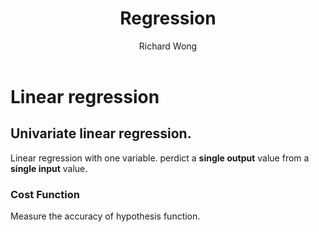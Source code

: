 # -*- mode: org -*-
# Last modified: <2013-04-24 11:06:14 Wednesday by richard>
#+STARTUP: showall
#+LaTeX_CLASS: chinese-export
#+TODO: TODO(t) UNDERGOING(u) | DONE(d) CANCELED(c)
#+TITLE:   Regression
#+AUTHOR: Richard Wong

* Linear regression

** Univariate linear regression.
   Linear regression with one variable.
   perdict a *single output* value from a *single input* value.

*** Cost Function
    Measure the accuracy of hypothesis function.
    
